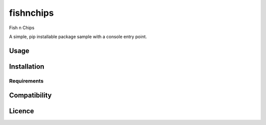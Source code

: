 fishnchips
==========

Fish n Chips

A simple, pip installable package sample with a console entry point.

Usage
-----

Installation
------------

Requirements
^^^^^^^^^^^^

Compatibility
-------------

Licence
-------

